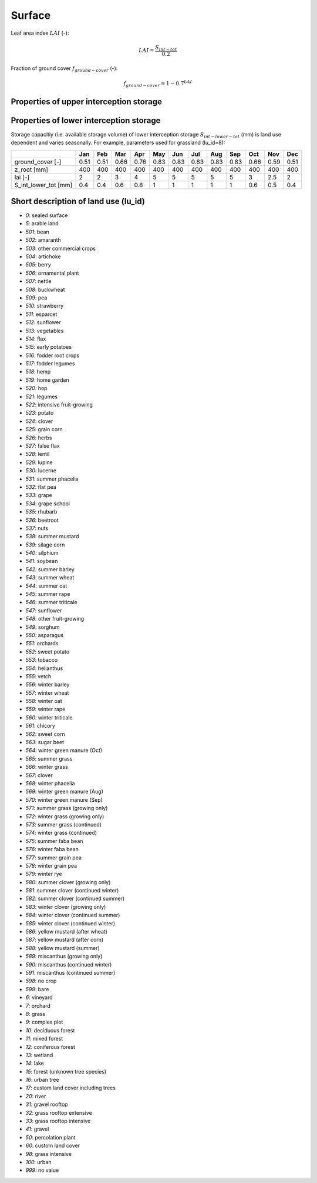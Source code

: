 Surface
=======

Leaf area index :math:`LAI` (-):

.. math::
  LAI=\frac{S_{int-tot}}{0.2}

Fraction of ground cover :math:`f_{ground-cover}` (-):

.. math::
  f_{ground-cover} = 1 - 0.7^{LAI}

Properties of upper interception storage
----------------------------------------



Properties of lower interception storage
----------------------------------------

Storage capacitiy (i.e. available storage volume) of lower interception storage
:math:`S_{int-lower-tot}` (mm) is land use dependent and varies seasonally. For example,
parameters used for grassland (lu_id=8):

.. _tbl-grid:

+-----------------------+------+------+------+------+------+------+------+------+------+------+------+------+
|                       | Jan  | Feb  | Mar  | Apr  | May  | Jun  | Jul  | Aug  | Sep  | Oct  | Nov  | Dec  |
+=======================+======+======+======+======+======+======+======+======+======+======+======+======+
| ground_cover [-]      | 0.51 | 0.51 | 0.66 | 0.76 | 0.83 | 0.83 | 0.83 | 0.83 | 0.83 | 0.66 | 0.59 | 0.51 |
+-----------------------+------+------+------+------+------+------+------+------+------+------+------+------+
| z_root [mm]           | 400  | 400  | 400  | 400  | 400  | 400  | 400  | 400  | 400  | 400  | 400  | 400  |
+-----------------------+------+------+------+------+------+------+------+------+------+------+------+------+
| lai [-]               | 2    | 2    | 3    | 4    | 5    | 5    | 5    | 5    | 5    | 3    | 2.5  | 2    |
+-----------------------+------+------+------+------+------+------+------+------+------+------+------+------+
| S_int_lower_tot [mm]  | 0.4  | 0.4  | 0.6  | 0.8  | 1    | 1    | 1    | 1    | 1    | 0.6  | 0.5  | 0.4  |
+-----------------------+------+------+------+------+------+------+------+------+------+------+------+------+


Short description of land use (lu_id)
-------------------------------------
- `0`: sealed surface
- `5`: arable land
- `501`: bean
- `502`: amaranth
- `503`: other commercial crops
- `504`: artichoke
- `505`: berry
- `506`: ornamental plant
- `507`: nettle
- `508`: buckwheat
- `509`: pea
- `510`: strawberry
- `511`: esparcet
- `512`: sunflower
- `513`: vegetables
- `514`: flax
- `515`: early potatoes
- `516`: fodder root crops
- `517`: fodder legumes
- `518`: hemp
- `519`: home garden
- `520`: hop
- `521`: legumes
- `522`: intensive fruit-growing
- `523`: potato
- `524`: clover
- `525`: grain corn
- `526`: herbs
- `527`: false flax
- `528`: lentil
- `529`: lupine
- `530`: lucerne
- `531`: summer phacelia
- `532`: flat pea
- `533`: grape
- `534`: grape school
- `535`: rhubarb
- `536`: beetroot
- `537`: nuts
- `538`: summer mustard
- `539`: silage corn
- `540`: silphium
- `541`: soybean
- `542`: summer barley
- `543`: summer wheat
- `544`: summer oat
- `545`: summer rape
- `546`: summer triticale
- `547`: sunflower
- `548`: other fruit-growing
- `549`: sorghum
- `550`: asparagus
- `551`: orchards
- `552`: sweet potato
- `553`: tobacco
- `554`: helianthus
- `555`: vetch
- `556`: winter barley
- `557`: winter wheat
- `558`: winter oat
- `559`: winter rape
- `560`: winter triticale
- `561`: chicory
- `562`: sweet corn
- `563`: sugar beet
- `564`: winter green manure (Oct)
- `565`: summer grass
- `566`: winter grass
- `567`: clover
- `568`: winter phacelia
- `569`: winter green manure (Aug)
- `570`: winter green manure (Sep)
- `571`: summer grass (growing only)
- `572`: winter grass (growing only)
- `573`: summer grass (continued)
- `574`: winter grass (continued)
- `575`: summer faba bean
- `576`: winter faba bean
- `577`: summer grain pea
- `578`: winter grain pea
- `579`: winter rye
- `580`: summer clover (growing only)
- `581`: summer clover (continued winter)
- `582`: summer clover (continued summer)
- `583`: winter clover (growing only)
- `584`: winter clover (continued summer)
- `585`: winter clover (continued winter)
- `586`: yellow mustard (after wheat)
- `587`: yellow mustard (after corn)
- `588`: yellow mustard (summer)
- `589`: miscanthus (growing only)
- `590`: miscanthus (continued winter)
- `591`: miscanthus (continued summer)
- `598`: no crop
- `599`: bare
- `6`: vineyard
- `7`: orchard
- `8`: grass
- `9`: complex plot
- `10`: deciduous forest
- `11`: mixed forest
- `12`: coniferous forest
- `13`: wetland
- `14`: lake
- `15`: forest (unknown tree species)
- `16`: urban tree
- `17`: custom land cover including trees
- `20`: river
- `31`: gravel rooftop
- `32`: grass rooftop extensive
- `33`: grass rooftop intensive
- `41`: gravel
- `50`: percolation plant
- `60`: custom land cover
- `98`: grass intensive
- `100`: urban
- `999`: no value
